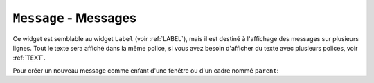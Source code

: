.. _MESSAGE:

**************************
``Message`` - Messages 
**************************

Ce widget est semblable au widget ``Label`` (voir :ref:`LABEL`), mais il est destiné à l'affichage des messages sur plusieurs lignes. Tout le texte sera affiché dans la même police, si vous avez besoin d'afficher du texte avec plusieurs polices, voir :ref:`TEXT`.

Pour créer un nouveau message comme enfant d'une fenêtre ou d'un cadre nommé ``parent``:

.. py:class:: Message(parent, option, ...)

        Le constructeur renvoie le nouveau widget ``Message``. Ses options sont:

        :arg aspect: 
                Utilisez cette option pour spécifier le rapport largeur sur hauteur en pourcentage. Par exemple, ``aspect=100`` vous donnerait un message en forme de texte dans un carré; avec ``aspect=200``, la zone de texte serait deux fois plus large que haute. La valeur par défaut est 150, c'est-à-dire que le texte apparaît dans une boîte 50% plus large que haute.
        :arg bg: 
                (ou **background**) La couleur de fond derrière le texte, voir :ref:`couleurs`.
        :arg bd: 
                (ou **borderwidth**) Largeur de la bordure autour du widget, voir :ref:`dimensions`. La valeur par défaut est de deux pixels. Cette option est visible uniquement lorsque l'option de relief n'est pas ``'flat'``.
        :arg cursor: 
                Définit le curseur qui s'affiche lorsque la souris est sur le widget, voir :ref:`pointeurs`.
        :arg font: 
                Définit la police utilisée pour afficher le texte dans le widget, voir :ref:`polices`.
        :arg fg: 
                (ou **foreground**) Définit la couleur du texte; voir :ref:`couleurs`.
        :arg highlightbackground: 
                Couleur de mise en valeur du focus quand le widget l’a perdu. Voir :ref:`FOCUS`.
        :arg highlightcolor:
                Couleur de mise en valeur du focus quand le widget l’a obtenu.
        :arg highlightthickness:
                Épaisseur de la ligne de mise en valeur du focus.
        :arg justify: 
                Définit l’alignement de plusieurs lignes de texte: ``'left'`` pour un alignement à gauche, ``'center'`` pour centrer et ``'right'`` pour un alignement à droite.
        :arg padx: 
                Espace horizontal supplémentaire à insérer à gauche et à droite dans l’étiquette. Sa valeur est en pixels.
        :arg pady: 
                Espace vertical supplémentaire à insérer au-dessus et en dessous dans l’étiquette. Sa valeur est en pixels.
        :arg relief: 
                Précise l’apparence de la bordure décorative autour de l’étiquette. Par défaut, vaut ``'flat'``; pour d’autres valeurs, voir :ref:`reliefs`.
        :arg takefocus: 
                Normalement, un message n’obtient pas le focus; voir :ref:`FOCUS`. Utilisez ``takefocus=True`` pour ajouter le widget à la liste de traversée du focus.
        :arg text: 
                La valeur de cette option est le texte qui doit être affiché à l'intérieur du widget.
        :arg textvariable: 
                Pour pouvoir faire varier le texte affiché en même temps que la valeur d’une variable de contrôle de type ``StringVar``, régler cette option avec cette variable. Voir :ref:`CTRLVARIABLES`. La valeur de cette variable est le texte à afficher. Si vous spécifiez les options **text** et **textvariable**, l'option **text** est ignorée.
        :arg width: 
                Utilisez cette option pour spécifier la largeur de la zone de texte dans le widget, en pixels. La largeur par défaut dépend du texte affiché et de la valeur de l'option aspect.
